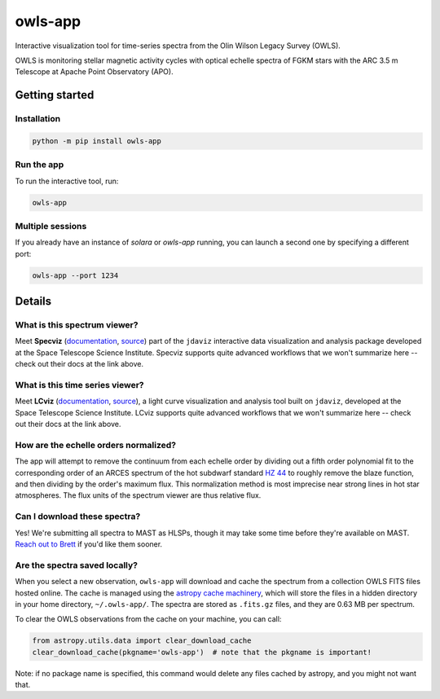 owls-app
========

.. image:: http://img.shields.io/badge/powered%20by-AstroPy-orange.svg?style=flat
    :target: http://www.astropy.org
    :alt: Powered by Astropy Badge

.. image:: http://img.shields.io/badge/powered%20by-jdaviz-336699.svg?style=flat
    :target: https://github.com/spacetelescope/jdaviz/
    :alt: Powered by jdaviz

.. image:: http://img.shields.io/badge/powered%20by-lightkurve-336699.svg?style=flat
    :target: https://github.com/spacetelescope/lcviz/
    :alt: Powered by lcviz

.. image:: http://img.shields.io/badge/powered%20by-specutils-ff9722.svg?style=flat
    :target: https://github.com/astropy/specutils/
    :alt: Powered by specutils


Interactive visualization tool for time-series spectra from the Olin Wilson Legacy Survey 
(OWLS).

OWLS is monitoring stellar magnetic activity cycles with optical echelle spectra of 
FGKM stars with the ARC 3.5 m Telescope at Apache Point Observatory (APO).


.. image:: https://github.com/bmorris3/owls-app/blob/main/docs/owls_demo.png?raw=true
    :alt: screenshot of owls-app


Getting started
---------------

Installation
^^^^^^^^^^^^

.. code-block:: bash

    python -m pip install owls-app

Run the app
^^^^^^^^^^^

To run the interactive tool, run:

.. code-block:: bash

    owls-app


Multiple sessions
^^^^^^^^^^^^^^^^^

If you already have an instance of `solara` or `owls-app` running, you can
launch a second one by specifying a different port:

.. code-block:: bash

    owls-app --port 1234

Details
-------

What is this spectrum viewer?
^^^^^^^^^^^^^^^^^^^^^^^^^^^^^

Meet **Specviz** (`documentation <https://jdaviz.readthedocs.io/en/stable/specviz/index.html>`__,
`source <https://github.com/spacetelescope/jdaviz/>`__) 
part of the ``jdaviz`` interactive data visualization and analysis package 
developed at the Space Telescope Science Institute. Specviz supports quite
advanced workflows that we won't summarize here -- check out their docs at
the link above.

What is this time series viewer?
^^^^^^^^^^^^^^^^^^^^^^^^^^^^^^^^

Meet **LCviz** (`documentation <https://lcviz.readthedocs.io/>`__, 
`source <https://github.com/spacetelescope/lcviz>`__),  a light curve visualization
and analysis tool built on ``jdaviz``, developed at the Space Telescope Science 
Institute. LCviz supports quite advanced workflows that we won't summarize
here -- check out their docs at the link above.


How are the echelle orders normalized?
^^^^^^^^^^^^^^^^^^^^^^^^^^^^^^^^^^^^^^

The app will attempt to remove the continuum from each echelle order by 
dividing out a fifth order polynomial fit to the corresponding order of 
an ARCES spectrum of the hot subdwarf standard
`HZ 44 <https://simbad.cds.unistra.fr/simbad/sim-id?Ident=HZ+44>`__ to roughly
remove the blaze function, and then dividing by the order's maximum flux.
This normalization method is most imprecise near strong lines in hot star 
atmospheres. The flux units of the spectrum viewer are thus relative flux.


Can I download these spectra?
^^^^^^^^^^^^^^^^^^^^^^^^^^^^^

Yes! We're submitting all spectra to MAST as HLSPs, though it may take some time
before they're available on MAST. `Reach out to Brett <mailto:morrisbrettm@gmail.com>`__
if you'd like them sooner.


Are the spectra saved locally?
^^^^^^^^^^^^^^^^^^^^^^^^^^^^^^

When you select a new observation, ``owls-app`` will download and cache the spectrum 
from a collection OWLS FITS files hosted online. The cache is managed using the 
`astropy cache machinery <https://docs.astropy.org/en/stable/utils/data.html>`__, which 
will store the files in a hidden directory in your home directory, ``~/.owls-app/``.
The spectra are stored as ``.fits.gz`` files, and they are 0.63 MB per spectrum. 

To clear the OWLS observations from the cache on your machine, you can call:

.. code-block:: python

    from astropy.utils.data import clear_download_cache
    clear_download_cache(pkgname='owls-app')  # note that the pkgname is important!

Note: if no package name is specified, this command would delete any files cached 
by astropy, and you might not want that.


